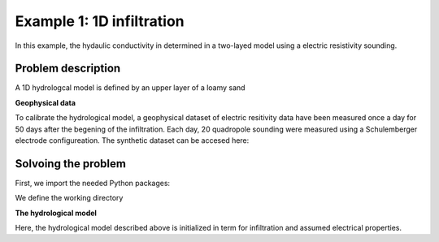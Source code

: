 Example 1: 1D infiltration
=====

In this example, the hydaulic conductivity in determined in a two-layed model using a electric resistivity sounding.


.. _Problem description

Problem description
------------

A 1D hydrologcal model is defined by an upper layer of a loamy sand 

**Geophysical data**

To calibrate the hydrological model, a geophysical dataset of electric resitivity data have been measured once a day for 50 days after the begening of the infiltration. 
Each day, 20 quadropole sounding were measured using a Schulemberger electrode configureation. 
The synthetic dataset can be accesed here: 

.. _Solvoing the problem

Solvoing the problem
------------

First, we import the needed Python packages:

.. code-block:: console
  import os
  import sys
  import numpy as np
  import pandas as pd
  import math
  import matplotlib.pyplot as plt
  import phydrus as ps
  
We define the working directory

.. code-block:: console
    # Define working directory
    wd = (r"p:\...\Ex1") 
    print("Working directory:           ",wd)

    # Working directory and path to HYDRUS.exe
    hydrus_wd = os.path.join(wd,"HYDRUS\WorkingDirTEM") # This folder will be created by hydrus 
    hydrus_exefile = os.path.join(wd,"HYDRUS\hydrus.exe")
    print("Working directory HYDRUS:    ", hydrus_wd)
    print("HYDRUS exe file:             ", hydrus_exefile)

    # Files used to compute the ERT forward response
    AarhusInv_wd = os.path.join(wd,"AarhusInvTEM") #This folder must contain the folloing files:
    AarhusInv_exefile = os.path.join(AarhusInv_wd,"AarhusInv64_v10.1.exe")
    print("Working directory AarhusInv: ", AarhusInv_wd)
    print("AarhusInv exe file:          ", AarhusInv_exefile)
    confile = os.path.join(AarhusInv_wd,"DefaultConfile.con")
    

**The hydrological model**

Here, the hydrological model described above is initialized in term for infiltration and assumed electrical properties. 

.. code-block:: console
  # Initialize hydrological parameters
  infil = 0.03          # Infiltration, m/day, constant for 50 days
  con_infil = 200       # Electric water conductivity of infiltration, mS/m 
  con_init = 50         # Initial water conductivity, mS/m
  Ndays = 50            # Days of infiltration 
  Nsteps = 10           # Number of observation steps
  Nlayers = 20          # Number of layeres in the geophysical model

  # Electrical properties and initial condistions:
  F_1 = 4.0             # Formation factor
  con_surf_1 = 2.0      # Surface conductiviyt, mS/m
  head_init_1 = -0.4629 # Initial pressure head, m
  wc_init_1 = 0.0946    # Initial moist/water content
  F_2 = 6.0             # Formation factor
  con_surf_2 = 7.0      # Surface conductivitu, mS/m
  head_init_2 = -2.105  #Initial pressure head, m
  wc_init_2 = 0.2725    #Initial moist/water content

.. code-block:: console
